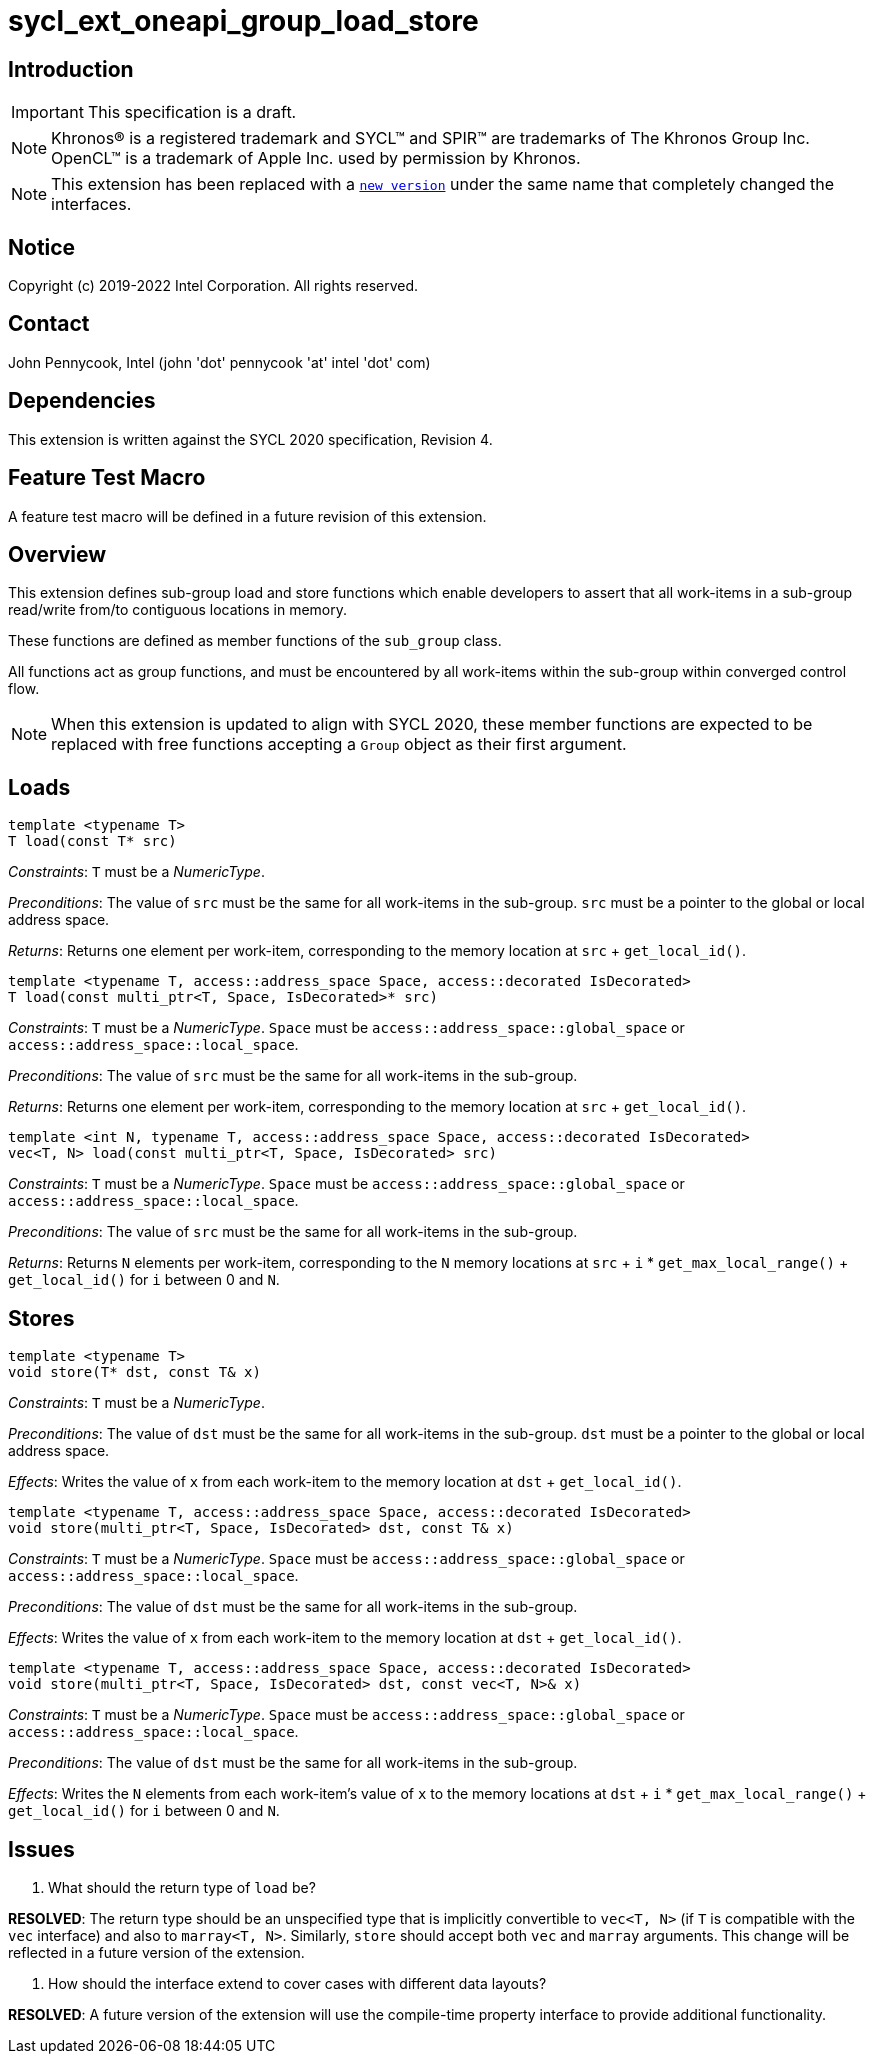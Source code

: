 = sycl_ext_oneapi_group_load_store
:source-highlighter: coderay
:coderay-linenums-mode: table

// This section needs to be after the document title.
:doctype: book
:toc2:
:toc: left
:encoding: utf-8
:lang: en

:blank: pass:[ +]

// Set the default source code type in this document to C++,
// for syntax highlighting purposes.  This is needed because
// docbook uses c++ and html5 uses cpp.
:language: {basebackend@docbook:c++:cpp}

== Introduction
IMPORTANT: This specification is a draft.

NOTE: Khronos(R) is a registered trademark and SYCL(TM) and SPIR(TM) are
trademarks of The Khronos Group Inc.  OpenCL(TM) is a trademark of Apple Inc.
used by permission by Khronos.

NOTE: This extension has been replaced with a
link:../experimental/sycl_ext_oneapi_group_load_store.asciidoc[`new version`]
under the same name that completely changed the interfaces.

== Notice

Copyright (c) 2019-2022 Intel Corporation.  All rights reserved.

== Contact

John Pennycook, Intel (john 'dot' pennycook 'at' intel 'dot' com)

== Dependencies

This extension is written against the SYCL 2020 specification, Revision 4.

== Feature Test Macro

A feature test macro will be defined in a future revision of this extension.

== Overview

This extension defines sub-group load and store functions which enable
developers to assert that all work-items in a sub-group read/write from/to
contiguous locations in memory.

These functions are defined as member functions of the `sub_group` class.

All functions act as group functions, and must be encountered by all work-items
within the sub-group within converged control flow.

NOTE: When this extension is updated to align with SYCL 2020, these member
functions are expected to be replaced with free functions accepting a `Group`
object as their first argument.

== Loads

[source,c++]
----
template <typename T>
T load(const T* src)
----
_Constraints_: `T` must be a _NumericType_.

_Preconditions_: The value of `src` must be the same for all work-items in the
sub-group. `src` must be a pointer to the global or local address space.

_Returns_: Returns one element per work-item, corresponding to the memory
location at `src` + `get_local_id()`.

[source,c++]
----
template <typename T, access::address_space Space, access::decorated IsDecorated>
T load(const multi_ptr<T, Space, IsDecorated>* src)
----
_Constraints_: `T` must be a _NumericType_. `Space` must be
`access::address_space::global_space` or `access::address_space::local_space`.

_Preconditions_: The value of `src` must be the same for all work-items in the
sub-group.

_Returns_: Returns one element per work-item, corresponding to the memory
location at `src` + `get_local_id()`.

[source,c++]
----
template <int N, typename T, access::address_space Space, access::decorated IsDecorated>
vec<T, N> load(const multi_ptr<T, Space, IsDecorated> src)
----
_Constraints_: `T` must be a _NumericType_. `Space` must be
`access::address_space::global_space` or `access::address_space::local_space`.

_Preconditions_: The value of `src` must be the same for all work-items in the
sub-group.

_Returns_: Returns `N` elements per work-item, corresponding to the `N` memory
locations at `src` + `i` * `get_max_local_range()` + `get_local_id()` for `i`
between 0 and `N`.

== Stores

[source,c++]
----
template <typename T>
void store(T* dst, const T& x)
----
_Constraints_: `T` must be a _NumericType_.

_Preconditions_: The value of `dst` must be the same for all work-items in the
sub-group. `dst` must be a pointer to the global or local address space.

_Effects_: Writes the value of `x` from each work-item to the memory location at
`dst` + `get_local_id()`.

[source,c++]
----
template <typename T, access::address_space Space, access::decorated IsDecorated>
void store(multi_ptr<T, Space, IsDecorated> dst, const T& x)
----
_Constraints_: `T` must be a _NumericType_. `Space` must be
`access::address_space::global_space` or `access::address_space::local_space`.

_Preconditions_: The value of `dst` must be the same for all work-items in the
sub-group.

_Effects_: Writes the value of `x` from each work-item to the memory location at
`dst` + `get_local_id()`.

[source,c++]
----
template <typename T, access::address_space Space, access::decorated IsDecorated>
void store(multi_ptr<T, Space, IsDecorated> dst, const vec<T, N>& x)
----
_Constraints_: `T` must be a _NumericType_. `Space` must be
`access::address_space::global_space` or `access::address_space::local_space`.

_Preconditions_: The value of `dst` must be the same for all work-items in the
sub-group.

_Effects_: Writes the `N` elements from each work-item's value of `x` to the
memory locations at `dst` + `i` * `get_max_local_range()` + `get_local_id()`
for `i` between 0 and `N`.

== Issues

. What should the return type of `load` be?
--
*RESOLVED*: The return type should be an unspecified type that is implicitly
convertible to `vec<T, N>` (if `T` is compatible with the `vec` interface) and
also to `marray<T, N>`. Similarly, `store` should accept both `vec` and
`marray` arguments. This change will be reflected in a future version of the
extension.
--

. How should the interface extend to cover cases with different data layouts?
--
*RESOLVED*: A future version of the extension will use the compile-time property
interface to provide additional functionality.
--

//. asd
//+
//--
//*RESOLUTION*: Not resolved.
//--
